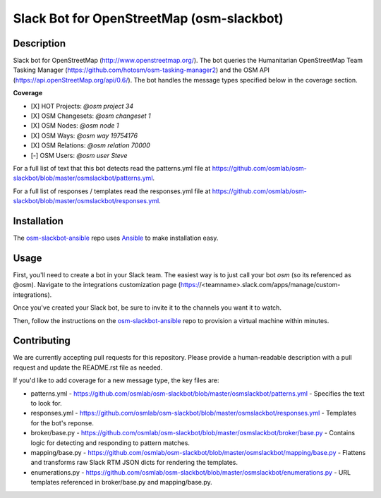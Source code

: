 Slack Bot for OpenStreetMap (osm-slackbot)
==========

.. image:: https://travis-ci.org/osmlab/osm-slackbot.png
    :target: https://travis-ci.org/osmlab/osm-slackbot

.. image:: https://img.shields.io/pypi/v/osm-slackbot.svg
    :target: https://pypi.python.org/pypi/osm-slackbot

.. image:: https://readthedocs.org/projects/osm-slackbot/badge/?version=master
        :target: http://osm-slackbot.readthedocs.org/en/latest/
        :alt: Master Documentation Status

Description
-----------

Slack bot for OpenStreetMap (http://www.openstreetmap.org/).  The bot queries
the Humanitarian OpenStreetMap Team Tasking Manager
(https://github.com/hotosm/osm-tasking-manager2) and the OSM API
(https://api.openStreetMap.org/api/0.6/). The bot handles the message
types specified below in the coverage section.

**Coverage**

- [X] HOT Projects: `@osm project 34`
- [X] OSM Changesets: `@osm changeset 1`
- [X] OSM Nodes: `@osm node 1`
- [X] OSM Ways: `@osm way 19754176`
- [X] OSM Relations: `@osm relation 70000`
- [-] OSM Users: `@osm user Steve`

For a full list of text that this bot detects read the patterns.yml file at https://github.com/osmlab/osm-slackbot/blob/master/osmslackbot/patterns.yml.

For a full list of responses / templates read the responses.yml file at https://github.com/osmlab/osm-slackbot/blob/master/osmslackbot/responses.yml.

Installation
------------

The osm-slackbot-ansible_ repo uses Ansible_ to make installation easy.

.. _osm-slackbot-ansible: https://github.com/osmlab/osm-slackbot-ansible
.. _Ansible: http://ansible.com

Usage
-----

First, you'll need to create a bot in your Slack team.  The easiest way is to
just call your bot `osm` (so its referenced as @osm).  Navigate to the
integrations customization page (https://<teamname>.slack.com/apps/manage/custom-integrations).

Once you've created your Slack bot, be sure to invite it to the channels you
want it to watch.

Then, follow the instructions on the osm-slackbot-ansible_ repo
to provision a virtual machine within minutes.

Contributing
------------

We are currently accepting pull requests for this repository. Please provide a human-readable description with a pull request and update the README.rst file as needed.

If you'd like to add coverage for a new message type, the key files are:

- patterns.yml - https://github.com/osmlab/osm-slackbot/blob/master/osmslackbot/patterns.yml - Specifies the text to look for.

- responses.yml -  https://github.com/osmlab/osm-slackbot/blob/master/osmslackbot/responses.yml - Templates for the bot's reponse.

- broker/base.py - https://github.com/osmlab/osm-slackbot/blob/master/osmslackbot/broker/base.py - Contains logic for detecting and responding to pattern matches.

- mapping/base.py - https://github.com/osmlab/osm-slackbot/blob/master/osmslackbot/mapping/base.py - Flattens and transforms raw Slack RTM JSON dicts for rendering the templates.

- enumerations.py - https://github.com/osmlab/osm-slackbot/blob/master/osmslackbot/enumerations.py - URL templates referenced in broker/base.py and mapping/base.py.
